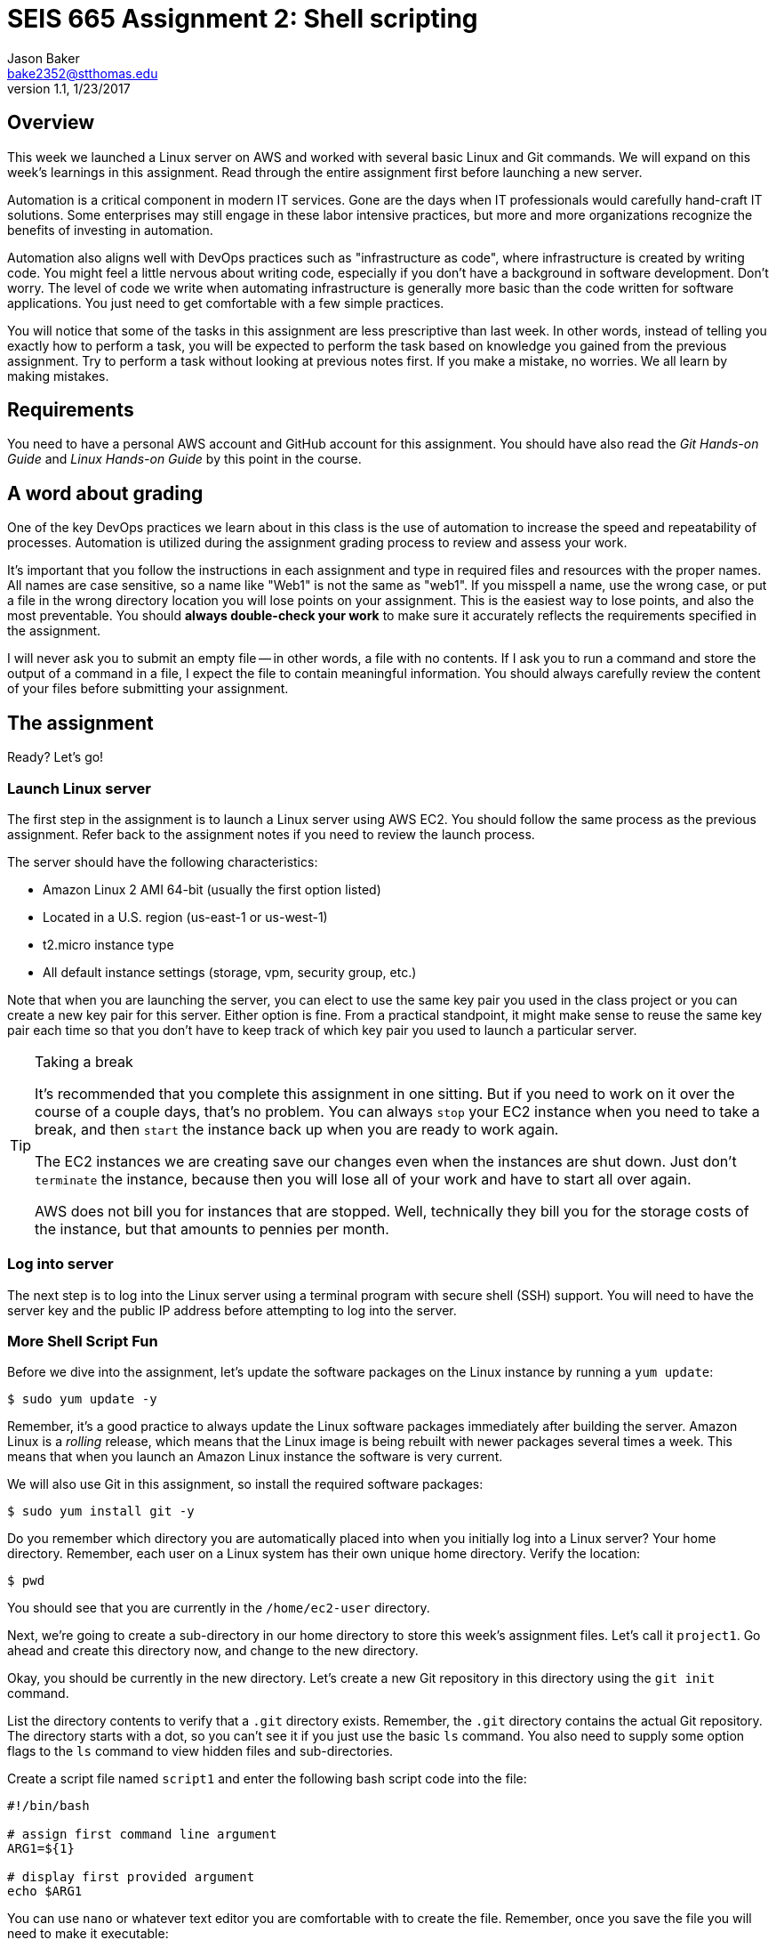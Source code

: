 :doctype: article
:blank: pass:[ +]

:sectnums!:

= SEIS 665 Assignment 2: Shell scripting
Jason Baker <bake2352@stthomas.edu>
1.1, 1/23/2017

== Overview
This week we launched a Linux server on AWS and worked with several basic
Linux and Git commands. We will expand on this week's learnings in this
assignment. Read through the entire assignment first before launching a
new server.

Automation is a critical component in modern IT services. Gone are the days
when IT professionals would carefully hand-craft IT solutions. Some enterprises
may still engage in these labor intensive practices, but more and more
organizations recognize the benefits of investing in automation.

Automation also aligns well with DevOps practices such as "infrastructure as code",
where infrastructure is created by writing code. You might feel a little nervous
about writing code, especially if you don't have a background in software development.
Don't worry. The level of code we write when automating infrastructure is
generally more basic than the code written for software applications. You just
need to get comfortable with a few simple practices.

You will notice that some of the tasks in this assignment are less prescriptive
than last week. In other words, instead of telling you exactly how to perform
a task, you will be expected to perform the task based on knowledge you gained
from the previous assignment. Try to perform a task without looking at previous
notes first. If you make a mistake, no worries. We all learn by making mistakes.

== Requirements

You need to have a personal AWS account and GitHub account for this assignment. You should have
also read the _Git Hands-on Guide_ and _Linux Hands-on Guide_ by this point in the
course.

== A word about grading

One of the key DevOps practices we learn about in this class is the use of automation to increase the speed and repeatability of processes. Automation is utilized during the assignment grading process to review and assess your work.

It's important that you follow the instructions in each assignment and type in required files and resources with the proper names. All names are case sensitive, so a name like "Web1" is not the same as "web1". If you misspell a name, use the wrong case, or put a file in the wrong directory location you will lose points on your assignment. This is the easiest way to lose points, and also the most preventable. You should *always double-check your work* to make sure it accurately reflects the requirements specified in the assignment.

I will never ask you to submit an empty file -- in other words, a file with no contents. If I ask you to run a command and store the output of a command in a file, I expect the file to contain meaningful information. You should always carefully review the content of your files before submitting your assignment.

== The assignment

Ready? Let's go!

=== Launch Linux server

The first step in the assignment is to launch a Linux server using AWS EC2.
You should follow the same process as the previous assignment. Refer back
to the assignment notes if you need to review the launch process.

The server should have the following characteristics:

  * Amazon Linux 2 AMI 64-bit (usually the first option listed)
  * Located in a U.S. region (us-east-1 or us-west-1)
  * t2.micro instance type
  * All default instance settings (storage, vpm, security group, etc.)

Note that when you are launching the server, you can elect to use the same
key pair you used in the class project or you can create a new key pair for this
server. Either option is fine. From a practical standpoint, it might make
sense to reuse the same key pair each time so that you don't have to
keep track of which key pair you used to launch a particular server.

[TIP]
.Taking a break
====
It's recommended that you complete this assignment in one sitting. But if
you need to work on it over the course of a couple days, that's no problem.
You can always `stop` your EC2 instance when you need to take a break, and
then `start` the instance back up when you are ready to work again.

The EC2 instances we are creating save our changes even when the instances are
shut down. Just don't `terminate` the instance, because then you will lose
all of your work and have to start all over again.

AWS does not bill you
for instances that are stopped. Well, technically they bill you for the storage
costs of the instance, but that amounts to pennies per month.
====

=== Log into server
The next step is to log into the Linux server using a terminal program with
secure shell (SSH) support. You will need to have the server key and the
public IP address before attempting to log into the server.

=== More Shell Script Fun

Before we dive into the assignment, let's update the software packages on
the Linux instance by running a `yum update`:

  $ sudo yum update -y

Remember, it's a good practice to always update the Linux software packages
immediately after building the server. Amazon Linux is a _rolling_ release,
which means that the Linux image is being rebuilt with newer packages
several times a week. This means that when you launch an Amazon Linux
instance the software is very current.

We will also use Git in this assignment, so install the required software
packages:

  $ sudo yum install git -y

Do you remember which directory you are automatically placed into when you
initially log into a Linux server? Your home directory. Remember, each user
on a Linux system has their own unique home directory. Verify the location:

  $ pwd

You should see that you are currently in the `/home/ec2-user` directory.

Next, we're going to create a sub-directory in our home directory to store this
week's assignment files. Let's call it `project1`. Go ahead and create this
directory now, and change to the new directory.

Okay, you should be currently in the new directory. Let's create a new Git
repository in this directory using the `git init` command.

List the directory contents to verify that a `.git` directory exists. Remember,
the `.git` directory contains the actual Git repository. The directory starts
with a dot, so you can't see it if you just use the basic `ls` command. You also
need to supply some option flags to the `ls` command to view hidden files and
sub-directories.

Create a script file named `script1` and enter the following bash script
code into the file:

----
#!/bin/bash

# assign first command line argument
ARG1=${1}

# display first provided argument
echo $ARG1
----

You can use `nano` or whatever text editor you are comfortable with to create
the file. Remember, once you save the file you will need to make it
executable:

  $ chmod u+x script1

During the remainder of this assignment, when you are asked to create a
script file you will need to remember to make the script executable.

Now, let's run the script by supplying an argument:

  $ ./script1 foo

Notice that the response from the script is `foo`. The name of the script is
script1 and any terms we enter after the name of the script are called
arguments. We only provided one argument in this case, but we could provide a
whole list of arguments if we wanted. Arguments provide a method to input
data into a script. We can have the script perform different tasks based on
the data we input.

In the script code, the `ARG1` variable is assigned to a funny looking value
called `${1}`. This value represents the first argument listed after the command.
Technically, the command name is also treated like an argument. It's value is
represented by `${0}`. How do you think the second argument value is
represented? Right, using `${2}`.

Let's save our hard work by committing it to the Git repository.

  $ git add script1
  $ git commit -m "my script1 bash file"

Next, make a new script file called `script2` and enter the code:

----
#!/bin/bash

# assign the action
ACTION=${1:-launch}

# display first provided argument
if [ -z "$1" ]
	then
		echo "No argument supplied, default action is: $ACTION"
	else
		echo "Initiating $ACTION."
fi
----

Run the code without supplying an argument:

  $ ./script2

Did you get a permission denied error when trying to run the script? Hint: make sure it is executable.

Now, run the script again with an argument:

  $ ./script2 update

What happened here? A couple things are going on with this script. Note how
the `ACTION` variable assignment contains the strange looking `:-` operator.
This variable assignment basically says "assign the value of the first argument
to the variable ACTION, but if the argument doesn't exist then use `launch`
as the default value of the variable".

The if-then-else code structure performs an initial test `[ -z "$1" ]` which
checks to see if the first argument is an empty string. This
test evaluates as true if the first argument doesn't exist. Note, the spaces
in this code are very important. The bash interpreter will not understand
the code statement properly if the spaces are left out.

One of the key use-cases for this type of script code is building up a set of arguments
that can be used to control the execution of the script. When a user doesn't
provide a value for a required argument, sometimes a script needs to use
a default value instead.

Go ahead and add this file to the Git repository and make another Git commit.
Use an appropriate commit message during your commit.

Enter the `git log` command to verify that your local git repository now contains two commits.

Next, create a new script file called `script3`. The script code is a little
longer than previous scripts. Here is the code:

----
#!/bin/bash

# assign variables
ACTION=${1}

function display_help() {

cat << EOF
Usage: ${0} {-h|--help}

OPTIONS:
	-h | --help	Display the command help

Examples:
	Display help:
		$ ${0} -h

EOF
}

case "$ACTION" in
	-h|--help)
		display_help
		;;
	*)
	echo "Usage ${0} {-h}"
	exit 1
esac
----

Okay, take a break. There are several new concepts introduced in this script
file. First, notice the function definition for `display_help()`. We can use
functions in script files to encapsulate a set of code which we may want to
execute one or more times. You can build complex shell scripts by incrementally
adding functions. The function is called during the shell execution by
simply referring to the function name `display_help`.

When you execute the script, the bash interpreter skips over all the commands
encapsulated in the `display_help()` function definition (everything between
  the curly brackets). The interpreter won't execute the commands in the
  function definition until the function is actually called.

After skipping over the function definition, the interpreter reaches the
`case` statement. You probably learned in earlier programming classes that
a case statement provides an easy way to compare a variable to a set of
values. If the variable matches a value then the interpreter executes a
specified set of statements. The case statement block begins with the `case` command
and ends with the `esac` command (case spelled backwards).

In this case statement, if the `ACTION` variable matches the value `-h` *or*
the value `--help` (the or operator is signified by the vertical bar character `|`), the `display_help` function is called. Otherwise, if
the ACTION variable doesn't match anything (denoted by the `*` character),
a command usage statement is displayed to the user and the script exits. Note
that exiting a script with the value of 1 is the appropriate way to signify that
the script terminated improperly.

There's one more strange looking thing going on with this script. Look at the
`display_help` function code. What's up with this `cat << EOF` stuff? That's
just a trick which is used to output multiple text lines to the terminal. We are
redirecting the input to the `cat` command and inputing all the lines of text
between the two `EOF` tags.

Let's play with this script a little bit. Type:

  $ ./script3

Since you didn't provide any arguments the script helpfully displayed its
proper usage. The `case` statement didn't match the value of the first
argument to `-h` or `--help`, so it chose the default match (`*`).

Type this in:

  $ ./script3 -h

Now the script displays the help information for the command. The `case` statement
matched the argument value to `-h` and executed the `display_help` function. The
function displayed all the text between the two `EOF` tags on the terminal.
Easy!

You can now see how it's possible to build up increasingly complex bash scripts
by simply adding more argument options and related functions. That's exactly
what we're going to do next. Before we do that, add the `script3` file to the
Git repository and make another commit.

During the past two assignments, we've been adding and modifying script files
in our Git repository on the same branch -- the *master* branch. Typically,
you don't want to edit and make changes to the files on the master branch. You
should do all of your coding and testing in a separate branch, usually a
feature branch. Once you have successfully modified your code then you can
merge it back into the master branch. A typical development workflow contains
many of these branching and merging activities. Let's start following that
practice now.

Start by creating a new branch:

  $ git checkout -b feature/script3

This is a nice shortcut command which creates a new branch called `feature/script3`
and immediately checks it out. If you type:

  $ git branch

You will see that the `feature/script3` branch is currently checked out (denoted by the highlighting and asterisk). Git
doesn't care about forward-slashes (`/`) in the branch name, and these are
commonly used to help categorize the purpose of the branch. In this case, we
are going to add more functionality to the `script3` file.

Modify the `script3` file so that it looks like this:

----
#!/bin/bash

# assign variables
ACTION=${1}

function create_file() {

touch "${1}-54321"
}

function display_help() {

cat << EOF
Usage: ${0} {-c|--create|-h|--help} <filename>

OPTIONS:
	-c | --create   Create a new file
	-h | --help	Display the command help

Examples:
	Create a new file:
		$ ${0} -c foo.txt

	Display help:
		$ ${0} -h

EOF
}

case "$ACTION" in
	-h|--help)
		display_help
		;;
	-c|--create)
		create_file "${2:-server}"
		;;
	*)
	echo "Usage ${0} {-c|-h}"
	exit 1
esac
----

Next, test out the script by running the command:

  $ ./script3 -c foo

List the contents of the current directory. You should see a new empty file
named `foo-54321`. Now, run the command again without providing a filename:

  $ ./script3 -c

You should see a file in the current directory named `server-54321`.

We expanded the bash script by adding a command that allows the user to
create a file. Adding the command required a couple basic steps:

  * Add the new command (`-c|--create`) to the `case` statement
  * Add a new function called `create_file`
  * Modify the displayed usage statement
  * Modify the `display_help` function to display information on the new option

One additional trick we are using in this script is passing the second
argument from the command line into the `create_file` function. This function
really works just like a command, so it can accept arguments as well.
The filename is passed as the second argument on the command line, but when
it is passed to the `create_file` function (`create file "${2:-server}"`) it
becomes the *first* argument in the function: `touch "${1}-54321"`.

Remove the `foo-54321` and `server-54321` files from the current directory.
If your script is working properly, go ahead and add it to the repository and
commit it.

Note, a shortcut to add all the files that have changed
in the current working directory to the repository is:

  $ git commit -a -m "script3 feature update"

Okay, let's add a bit more functionality to our script. We can use the script to
create new files but it would be nice if the script could also delete files.
Your mission is to modify `script3` to add this deletion feature. You should also allow the user to pass an argument that returns the version of the script. Here are the
requirements:

  * Create a variable called `version` with a value of `1.0.1`
  * The `-d` or `--delete` flags should execute the `delete_file` function.
  * The `delete_file` function should remove a specified file when provided a name: `<name>-54321`
  * If a filename isn't provided as an argument to the script, then use `server`
  as the default filename
  * The `-v` or `--version` flags should output the version of the script (value of the `version` variable) using the `show_version` function..
  * The usage statement should display the new deletion flag and version flag options.
  * The help text should display useful information about the new deletion and version options.

You can test your script by issuing the following sequence of commands:

  $ ./script3 -c
  $ ./script3 -d
  $ ./script3 -c foo
  $ ./script3 -d foo

If your script is working properly, you should not see a `server-54321` or
`foo-54321` file listed in the current directory. If your script isn't working
properly, then keep working at it! It's okay (and expected) to make mistakes.
Feel free to use Google or Slack to investigate any error messages that you
encounter.

Once the script is working properly, commit the updated script to your
current branch.

Next, checkout the master branch from the Git repository:

  $ git checkout master

Take a look at your `script3` file again:

  $ less script3

Whoa! What happened to all of our script changes? All of our hard work is
gone! Well, no not really. We committed the changes to `script3` on a
different branch. When we switched back to the master branch we basically
stepped back in time. Git replaced the `script3` file with a version of the
file before we created our new branch.

Branching is one of the most powerful features of Git and other version control
systems. Branching allows you to experiment with ideas and code without
destroying previous versions of files. You can quickly branch your code to
test a new idea, and if it doesn't work you don't have to worry about breaking
your original code.

Switch back to the feature branch:

  $ git checkout feature/script3

Now, to calm you fears take a look at the script3 file:

  $ less script3

All your modified code is back! The key concept to understand is that
the files in your current working directory always represent a single point
in time in the Git repository (a commit). Git updates the files
in the current directory as you change branches. The lesson here is that you
always need to understand *where* you are in the repository, because this
directly effects which files and changes you see in the file directory.

Before we push our code up to GitHub, let's merge our feature branch into
the master branch. Think of this like merging our new feature into our
production code.

  $ git checkout master
  $ git merge feature/script3

Look at the contents of the `script3` file. Your changes from the feature
branch have now been merged into the master branch.

=== Check your work
Here is what the contents of your git repository should look like before final submission:

====
&#x2523; script1 +
&#x2523; script2 +
&#x2517; script3 +
====

Note, all of these script files should be executable.

=== Push project repo to GitHub

The final step of the assignment is to push your repository up to GitHub. We'll
follow a slightly different process than we followed during the previous assignment.
Last time, we first created the Git repository on GitHub and then cloned (copied)
the repository to our Linux server. Once we finished working with the repository
on our local server, we pushed the changes back up to the GitHub repository.

That process works fine when you are working with a brand new project. But sometimes
you want to take an existing project and existing Git repository and connect it
to GitHub. That's what we will do now.

First, click on the following link to create a new repository for this assignment:

https://classroom.github.com/assignment-invitations/82e8cbf52dcb14bc6f56d61001e9ff05

GitHub Classroom will provide you with a URL (https) to access
the assignment repository. Either copy this address to your clipboard or write it down
somewhere.

.Example:
----
https://github.com/seis665/assignment-2-shell-scripting-jasondbaker
----

Next, you need to connect your local Git repository on the Linux server to
your GitHub repository. The way you do that is by specifying your GitHub
repository as the *origin*. A Git repository can be linked to several different
Git repositories, called *remotes*. It's not uncommon for a typical repository
to have at least two or three different remotes. In this case, all we care
about is the remote called origin. Setup the origin remote by typing:

  $ git remote add origin <your GitHub repo URL>.git


.Example:
----
$ git remote add origin https://github.com/seis665/assignment-2-shell-scripting-jasondbaker.git
----

Now push your local repository to the GitHub repo by typing:

  $ git push -u origin master

The `-u` flag in this command sets the _upstream_ server for the repository to
the remote defined as origin. Then, the master branch from the repository is
pushed to the GitHub account.

Congratulations, your work has now been pushed up to GitHub! Take a look at
your repository on GitHub and look specifically at the branches. You will see
that only the master branch exists on the GitHub repository. That's because
we specifically pushed up the master branch. If you type in `git branch` on
your Linux server, you will notice that your local repository has two branches:
`master` and `feature/script3`.

It's common for a local repository and upstream repository to have different
branches. When you have a team of developers all working against the same
GitHub repository, each team member may have various branches that exist on
their local workstations but not on the central GitHub repository. Of course,
it also makes sense to push these local branches to the GitHub repository at
times as well -- especially if multiple developers are collaborating on a
particular feature and need to share changes.

=== Terminate server

The last step in the assignment is to terminate your Linux instance. AWS will bill you for every
hour the instance is running. The cost is nominal, but there's no need to rack
up unnecessary charges. Refer to the previous assignment if you don't remember
how to terminate your EC2 instance.

== Submitting your assignment
You should have emailed me your GitHub username during the previous assignment.
There is no need to email your username again. I will review your published
work on GitHub after the homework due date.
